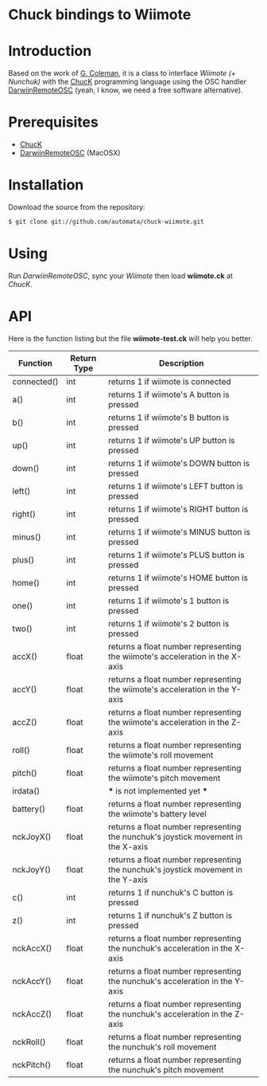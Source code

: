 * Chuck bindings to Wiimote

* Introduction

Based on the work of [[http://www.dtic.upf.edu/~gcoleman/][G. Coleman]], it is a class to interface /Wiimote (+ Nunchuk)/ 
with the [[http://chuck.cs.princeton.edu/][ChucK]] programming language using the OSC handler [[http://code.google.com/p/darwiinosc/][DarwiinRemoteOSC]] (yeah, I know, we need
a free software alternative).

* Prerequisites

- [[http://chuck.cs.princeton.edu/][ChucK]]
- [[http://code.google.com/p/darwiinosc/][DarwiinRemoteOSC]] (MacOSX)

* Installation

Download the source from the repository:

#+begin_src sh
$ git clone git://github.com/automata/chuck-wiimote.git
#+end_src

* Using

Run /DarwiinRemoteOSC/, sync your /Wiimote/ then load *wiimote.ck* at /ChucK/. 

* API

Here is the function listing but the file *wiimote-test.ck* will
help you better.

 | Function    | Return Type | Description                                                                       |
 |-------------+-------------+-----------------------------------------------------------------------------------|
 | connected() | int         | returns 1 if wiimote is connected                                                 |
 | a()         | int         | returns 1 if wiimote's A button is pressed                                        |
 | b()         | int         | returns 1 if wiimote's B button is pressed                                        |
 | up()        | int         | returns 1 if wiimote's UP button is pressed                                       |
 | down()      | int         | returns 1 if wiimote's DOWN button is pressed                                     |
 | left()      | int         | returns 1 if wiimote's LEFT button is pressed                                     |
 | right()     | int         | returns 1 if wiimote's RIGHT button is pressed                                    |
 | minus()     | int         | returns 1 if wiimote's MINUS button is pressed                                    |
 | plus()      | int         | returns 1 if wiimote's PLUS button is pressed                                     |
 | home()      | int         | returns 1 if wiimote's HOME button is pressed                                     |
 | one()       | int         | returns 1 if wiimote's 1 button is pressed                                        |
 | two()       | int         | returns 1 if wiimote's 2 button is pressed                                        |
 | accX()      | float       | returns a float number representing the wiimote's acceleration in the X-axis      |
 | accY()      | float       | returns a float number representing the wiimote's acceleration in the Y-axis      |
 | accZ()      | float       | returns a float number representing the wiimote's acceleration in the Z-axis      |
 | roll()      | float       | returns a float number representing the wiimote's roll movement                   |
 | pitch()     | float       | returns a float number representing the wiimote's pitch movement                  |
 | irdata()    |             | *** is not implemented yet ***                                                    |
 | battery()   | float       | returns a float number representing the wiimote's battery level                   |
 | nckJoyX()   | float       | returns a float number representing the nunchuk's joystick movement in the X-axis |
 | nckJoyY()   | float       | returns a float number representing the nunchuk's joystick movement in the Y-axis |
 | c()         | int         | returns 1 if nunchuk's C button is pressed                                        |
 | z()         | int         | returns 1 if nunchuk's Z button is pressed                                        |
 | nckAccX()   | float       | returns a float number representing the nunchuk's acceleration in the X-axis      |
 | nckAccY()   | float       | returns a float number representing the nunchuk's acceleration in the Y-axis      |
 | nckAccZ()   | float       | returns a float number representing the nunchuk's acceleration in the Z-axis      |
 | nckRoll()   | float       | returns a float number representing the nunchuk's roll movement                   |
 | nckPitch()  | float       | returns a float number representing the nunchuk's pitch movement                  |

